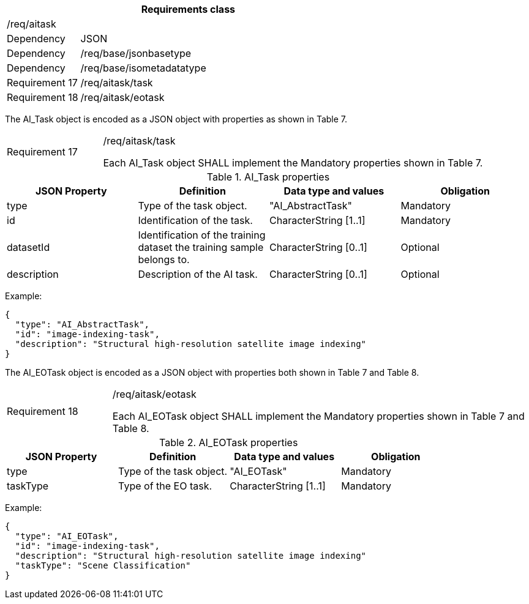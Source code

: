 [width="100%",cols="20%,80%",options="header",]
|===
2+|*Requirements class* 
2+|/req/aitask
|Dependency |JSON
|Dependency |/req/base/jsonbasetype
|Dependency |/req/base/isometadatatype
|Requirement 17 |/req/aitask/task
|Requirement 18 |/req/aitask/eotask
|===

The AI_Task object is encoded as a JSON object with properties as shown in Table 7.

[width="100%",cols="20%,80%",]
|===
|Requirement 17 |/req/aitask/task

Each AI_Task object SHALL implement the Mandatory properties shown in Table 7.
|===

.AI_Task properties
[width="100%",cols="25%,25%,25%,25%",options="header",]
|===
|JSON Property |Definition |Data type and values |Obligation
|type |Type of the task object. |"AI_AbstractTask" |Mandatory
|id |Identification of the task. |CharacterString [1..1] |Mandatory
|datasetId |Identification of the training dataset the training sample belongs to. |CharacterString [0..1] |Optional
|description |Description of the AI task. |CharacterString [0..1] |Optional
|===

Example:

 {
   "type": "AI_AbstractTask",
   "id": "image-indexing-task",
   "description": "Structural high-resolution satellite image indexing"
 }

The AI_EOTask object is encoded as a JSON object with properties both shown in Table 7 and Table 8.

[width="100%",cols="20%,80%",]
|===
|Requirement 18 |/req/aitask/eotask

Each AI_EOTask object SHALL implement the Mandatory properties shown in Table 7 and Table 8.
|===

.AI_EOTask properties
[width="100%",cols="25%,25%,25%,25%",options="header",]
|===
|JSON Property |Definition |Data type and values |Obligation
|type |Type of the task object. |"AI_EOTask" |Mandatory
|taskType |Type of the EO task. |CharacterString [1..1] |Mandatory
|===

Example:

 {
   "type": "AI_EOTask",
   "id": "image-indexing-task",
   "description": "Structural high-resolution satellite image indexing"
   "taskType": "Scene Classification"
 }
